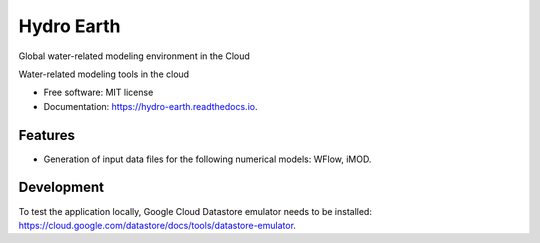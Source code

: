 ===========
Hydro Earth
===========

.. image:: https://img.shields.io/pypi/v/hydro_earth.svg
        :target: https://pypi.python.org/pypi/hydro_earth

.. image:: https://img.shields.io/travis/gena/hydro_earth.svg
        :target: https://travis-ci.org/gena/hydro_earth

.. image:: https://readthedocs.org/projects/hydro-earth/badge/?version=latest
        :target: https://hydro-earth.readthedocs.io/en/latest/?badge=latest
        :alt: Documentation Status

Global water-related modeling environment in the Cloud

Water-related modeling tools in the cloud


* Free software: MIT license
* Documentation: https://hydro-earth.readthedocs.io.


Features
--------

* Generation of input data files for the following numerical models: WFlow, iMOD.


Development
-----------

To test the application locally, Google Cloud Datastore emulator needs to be installed: https://cloud.google.com/datastore/docs/tools/datastore-emulator.




